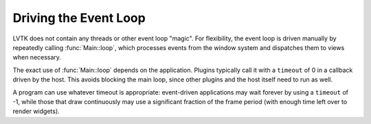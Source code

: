 .. default-domain:: cpp
.. highlight:: cpp
.. namespace:: lvtk

**********************
Driving the Event Loop
**********************

LVTK does not contain any threads or other event loop "magic".
For flexibility, the event loop is driven manually by repeatedly calling :func:`Main::loop`,
which processes events from the window system and dispatches them to views when necessary.

The exact use of :func:`Main::loop` depends on the application.
Plugins typically call it with a ``timeout`` of 0 in a callback driven by the host.
This avoids blocking the main loop,
since other plugins and the host itself need to run as well.

A program can use whatever timeout is appropriate:
event-driven applications may wait forever by using a ``timeout`` of -1,
while those that draw continuously may use a significant fraction of the frame period
(with enough time left over to render widgets).
